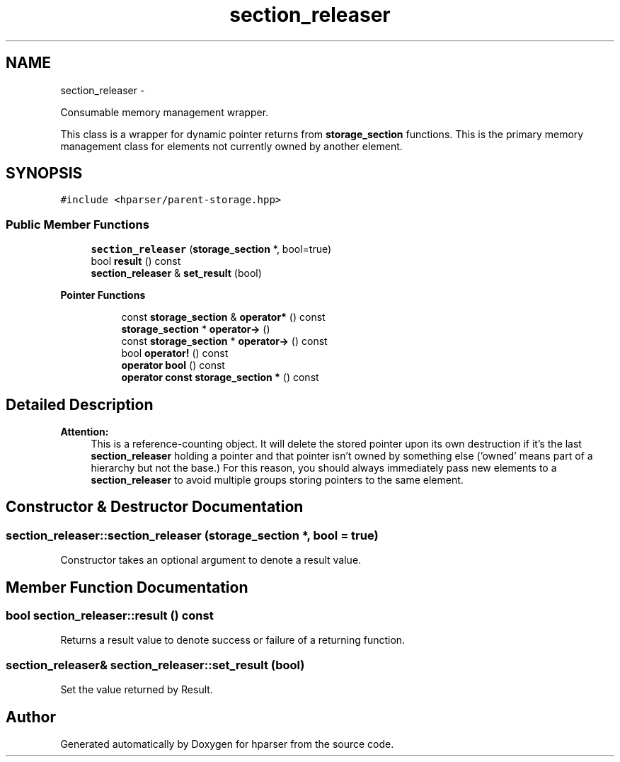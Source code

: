 .TH "section_releaser" 3 "Fri Dec 5 2014" "Version hparser-1.0.0" "hparser" \" -*- nroff -*-
.ad l
.nh
.SH NAME
section_releaser \- 
.PP
Consumable memory management wrapper\&.
.PP
This class is a wrapper for dynamic pointer returns from \fBstorage_section\fP functions\&. This is the primary memory management class for elements not currently owned by another element\&.  

.SH SYNOPSIS
.br
.PP
.PP
\fC#include <hparser/parent-storage\&.hpp>\fP
.SS "Public Member Functions"

.in +1c
.ti -1c
.RI "\fBsection_releaser\fP (\fBstorage_section\fP *, bool=true)"
.br
.ti -1c
.RI "bool \fBresult\fP () const "
.br
.ti -1c
.RI "\fBsection_releaser\fP & \fBset_result\fP (bool)"
.br
.in -1c
.PP
.RI "\fBPointer Functions\fP"
.br

.in +1c
.in +1c
.ti -1c
.RI "const \fBstorage_section\fP & \fBoperator*\fP () const "
.br
.ti -1c
.RI "\fBstorage_section\fP * \fBoperator->\fP ()"
.br
.ti -1c
.RI "const \fBstorage_section\fP * \fBoperator->\fP () const "
.br
.ti -1c
.RI "bool \fBoperator!\fP () const "
.br
.ti -1c
.RI "\fBoperator bool\fP () const "
.br
.ti -1c
.RI "\fBoperator const storage_section *\fP () const "
.br
.in -1c
.in -1c
.SH "Detailed Description"
.PP 

.PP
\fBAttention:\fP
.RS 4
This is a reference-counting object\&. It will delete the stored pointer upon its own destruction if it's the last \fBsection_releaser\fP holding a pointer and that pointer isn't owned by something else ('owned' means part of a hierarchy but not the base\&.) For this reason, you should always immediately pass new elements to a \fBsection_releaser\fP to avoid multiple groups storing pointers to the same element\&. 
.RE
.PP

.SH "Constructor & Destructor Documentation"
.PP 
.SS "section_releaser::section_releaser (\fBstorage_section\fP *, bool = \fCtrue\fP)"
Constructor takes an optional argument to denote a result value\&. 
.SH "Member Function Documentation"
.PP 
.SS "bool section_releaser::result () const"
Returns a result value to denote success or failure of a returning function\&. 
.SS "\fBsection_releaser\fP& section_releaser::set_result (bool)"
Set the value returned by Result\&. 

.SH "Author"
.PP 
Generated automatically by Doxygen for hparser from the source code\&.
